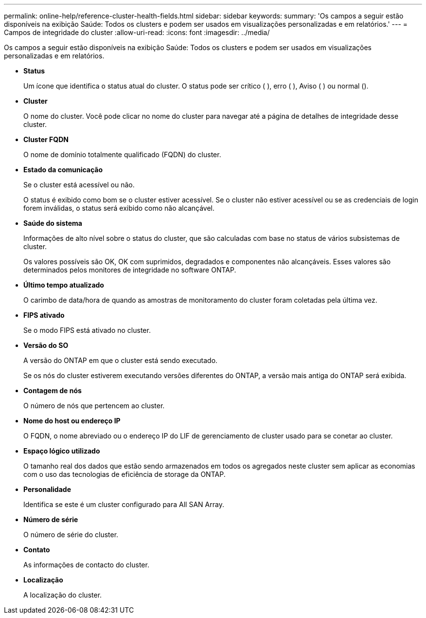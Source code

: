 ---
permalink: online-help/reference-cluster-health-fields.html 
sidebar: sidebar 
keywords:  
summary: 'Os campos a seguir estão disponíveis na exibição Saúde: Todos os clusters e podem ser usados em visualizações personalizadas e em relatórios.' 
---
= Campos de integridade do cluster
:allow-uri-read: 
:icons: font
:imagesdir: ../media/


[role="lead"]
Os campos a seguir estão disponíveis na exibição Saúde: Todos os clusters e podem ser usados em visualizações personalizadas e em relatórios.

* *Status*
+
Um ícone que identifica o status atual do cluster. O status pode ser crítico (image:../media/sev-critical-um60.png[""] ), erro (image:../media/sev-error-um60.png[""] ), Aviso (image:../media/sev-warning-um60.png[""] ) ou normal (image:../media/sev-normal-um60.png[""]).

* *Cluster*
+
O nome do cluster. Você pode clicar no nome do cluster para navegar até a página de detalhes de integridade desse cluster.

* *Cluster FQDN*
+
O nome de domínio totalmente qualificado (FQDN) do cluster.

* *Estado da comunicação*
+
Se o cluster está acessível ou não.

+
O status é exibido como bom se o cluster estiver acessível. Se o cluster não estiver acessível ou se as credenciais de login forem inválidas, o status será exibido como não alcançável.

* *Saúde do sistema*
+
Informações de alto nível sobre o status do cluster, que são calculadas com base no status de vários subsistemas de cluster.

+
Os valores possíveis são OK, OK com suprimidos, degradados e componentes não alcançáveis. Esses valores são determinados pelos monitores de integridade no software ONTAP.

* *Último tempo atualizado*
+
O carimbo de data/hora de quando as amostras de monitoramento do cluster foram coletadas pela última vez.

* *FIPS ativado*
+
Se o modo FIPS está ativado no cluster.

* *Versão do SO*
+
A versão do ONTAP em que o cluster está sendo executado.

+
Se os nós do cluster estiverem executando versões diferentes do ONTAP, a versão mais antiga do ONTAP será exibida.

* *Contagem de nós*
+
O número de nós que pertencem ao cluster.

* *Nome do host ou endereço IP*
+
O FQDN, o nome abreviado ou o endereço IP do LIF de gerenciamento de cluster usado para se conetar ao cluster.

* *Espaço lógico utilizado*
+
O tamanho real dos dados que estão sendo armazenados em todos os agregados neste cluster sem aplicar as economias com o uso das tecnologias de eficiência de storage da ONTAP.

* *Personalidade*
+
Identifica se este é um cluster configurado para All SAN Array.

* *Número de série*
+
O número de série do cluster.

* *Contato*
+
As informações de contacto do cluster.

* *Localização*
+
A localização do cluster.


